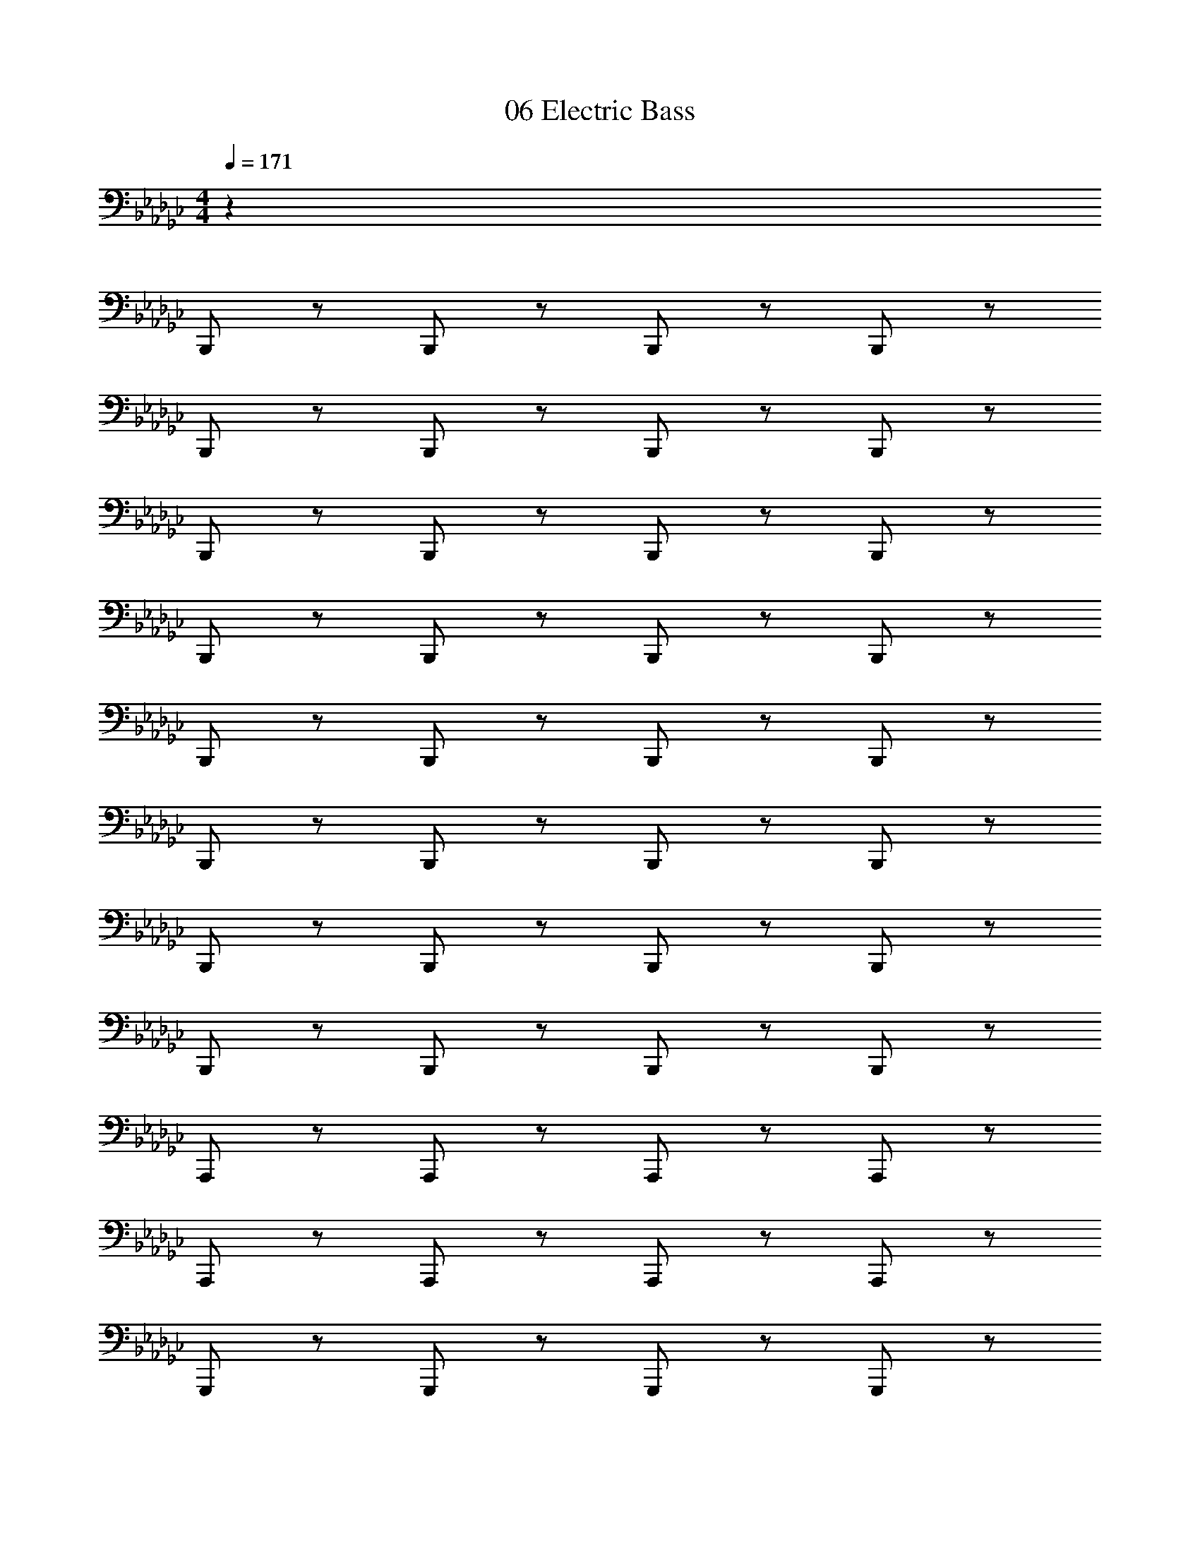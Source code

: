 X: 1
T: 06 Electric Bass
Z: ABC Generated by Starbound Composer v0.8.7
L: 1/4
M: 4/4
Q: 1/4=171
K: Gb
z305/ 
B,,,/ z/ B,,,/ z/ B,,,/ z/ B,,,/ z/ 
B,,,/ z/ B,,,/ z/ B,,,/ z/ B,,,/ z/ 
B,,,/ z/ B,,,/ z/ B,,,/ z/ B,,,/ z/ 
B,,,/ z/ B,,,/ z/ B,,,/ z/ B,,,/ z/ 
B,,,/ z/ B,,,/ z/ B,,,/ z/ B,,,/ z/ 
B,,,/ z/ B,,,/ z/ B,,,/ z/ B,,,/ z/ 
B,,,/ z/ B,,,/ z/ B,,,/ z/ B,,,/ z/ 
B,,,/ z/ B,,,/ z/ B,,,/ z/ B,,,/ z/ 
A,,,/ z/ A,,,/ z/ A,,,/ z/ A,,,/ z/ 
A,,,/ z/ A,,,/ z/ A,,,/ z/ A,,,/ z/ 
G,,,/ z/ G,,,/ z/ G,,,/ z/ G,,,/ z/ 
=G,,,/ z/ G,,,/ z/ G,,,/ z/ G,,,/ z/ 
F,,,/ z/ F,,,/ z/ F,,,/ z/ F,,,/ z/ 
F,,,/ z/ F,,,/ z/ F,,,/ z/ F,,,/ z/ 
F,,,/ z/ F,,,/ z/ F,,,/ z/ F,,,/ z/ 
F,,,/ z/ F,,,/ z/ F,,,/ z/ F,,,/ z/ 
B,,,/ z/ B,,,/ z/ B,,,/ z/ B,,,/ z/ 
B,,,/ z/ B,,,/ z/ B,,,/ z/ B,,,/ z/ 
B,,,/ z/ B,,,/ z/ B,,,/ z/ B,,,/ z/ 
B,,,/ z/ B,,,/ z/ B,,,/ z/ B,,,/ z/ 
B,,,/ z/ B,,,/ z/ B,,,/ z/ B,,,/ z/ 
B,,,/ z/ B,,,/ z/ B,,,/ z/ B,,,/ z/ 
B,,,/ z/ B,,,/ z/ B,,,/ z/ B,,,/ z/ 
B,,,/ z/ B,,,/ z/ B,,,/ z/ B,,,/ z/ 
D,,/ z/ D,,/ z/ D,,/ z/ D,,/ z/ 
E,,/ z/ E,,/ z/ E,,/ z/ E,,/ z/ 
G,,/ z/ G,,/ z/ G,,/ z/ G,,/ z/ 
A,,/ z/ A,,/ z/ A,,/ z/ A,,/ z/ 
B,,/ z/ B,,/ z/ B,,/ z/ B,,/ z/ 
B,,/ z/ B,,/ z/ B,,/ z/ B,,/ z/ 
B,,/ z/ B,,/ z/ B,,/ z/ B,,/ B,, 
=C, D, =D, E,6 
